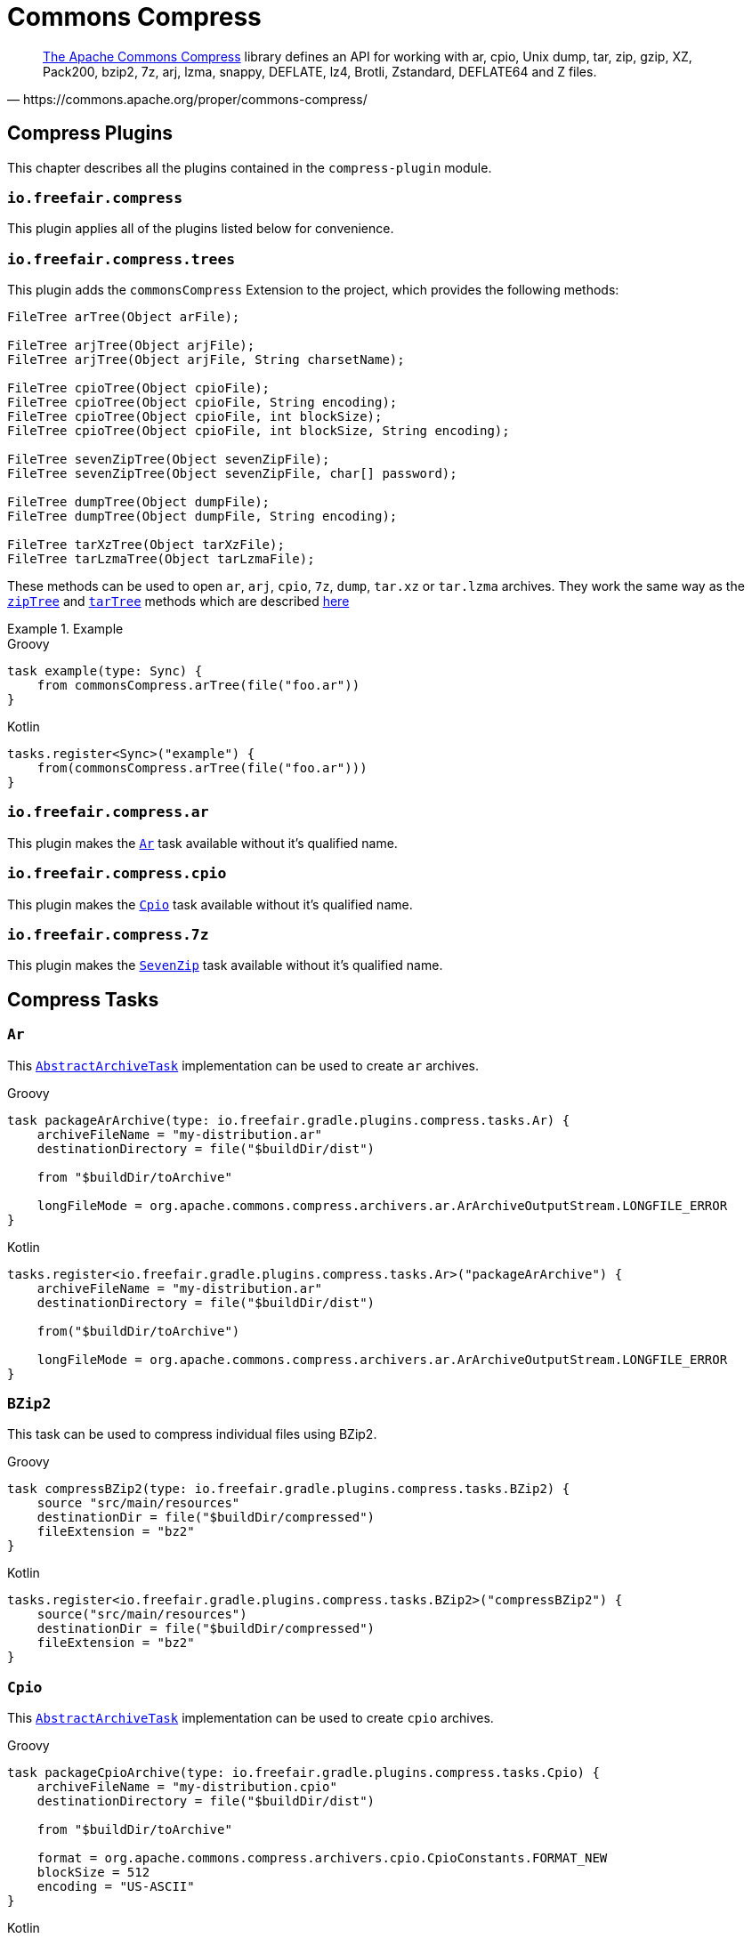 = Commons Compress

[quote, https://commons.apache.org/proper/commons-compress/]
https://commons.apache.org/proper/commons-compress/[The Apache Commons Compress] library defines an API for working with ar, cpio, Unix dump, tar, zip, gzip, XZ, Pack200, bzip2, 7z, arj, lzma, snappy, DEFLATE, lz4, Brotli, Zstandard, DEFLATE64 and Z files.

== Compress Plugins

This chapter describes all the plugins contained in the `compress-plugin` module.

=== `io.freefair.compress`
This plugin applies all of the plugins listed below for convenience.

=== `io.freefair.compress.trees`

This plugin adds the `commonsCompress` Extension to the project, which provides the  following methods:

[source, java]
----
FileTree arTree(Object arFile);

FileTree arjTree(Object arjFile);
FileTree arjTree(Object arjFile, String charsetName);

FileTree cpioTree(Object cpioFile);
FileTree cpioTree(Object cpioFile, String encoding);
FileTree cpioTree(Object cpioFile, int blockSize);
FileTree cpioTree(Object cpioFile, int blockSize, String encoding);

FileTree sevenZipTree(Object sevenZipFile);
FileTree sevenZipTree(Object sevenZipFile, char[] password);

FileTree dumpTree(Object dumpFile);
FileTree dumpTree(Object dumpFile, String encoding);

FileTree tarXzTree(Object tarXzFile);
FileTree tarLzmaTree(Object tarLzmaFile);
----

These methods can be used to open `ar`, `arj`, `cpio`, `7z`, `dump`, `tar.xz` or `tar.lzma` archives.
They work the same way as the
https://docs.gradle.org/current/dsl/org.gradle.api.Project.html#org.gradle.api.Project:zipTree(java.lang.Object)[`zipTree`]
and
https://docs.gradle.org/current/dsl/org.gradle.api.Project.html#org.gradle.api.Project:tarTree(java.lang.Object)[`tarTree`]
methods which are described https://docs.gradle.org/current/userguide/working_with_files.html#sec:unpacking_archives_example[here]

.Example
====
[source, groovy, role="primary"]
.Groovy
----
task example(type: Sync) {
    from commonsCompress.arTree(file("foo.ar"))
}
----
[source, kotlin, role="secondary"]
.Kotlin
----
tasks.register<Sync>("example") {
    from(commonsCompress.arTree(file("foo.ar")))
}
----
====

=== `io.freefair.compress.ar`

This plugin makes the <<Ar>> task available without it's qualified name.

=== `io.freefair.compress.cpio`

This plugin makes the <<Cpio>> task available without it's qualified name.

=== `io.freefair.compress.7z`

This plugin makes the <<SevenZip>> task available without it's qualified name.

== Compress Tasks

[#Ar]
=== `Ar`

This
https://docs.gradle.org/current/dsl/org.gradle.api.tasks.bundling.AbstractArchiveTask.html[`AbstractArchiveTask`]
implementation can be used to create `ar` archives.

====
[source, groovy, role="primary"]
.Groovy
----
task packageArArchive(type: io.freefair.gradle.plugins.compress.tasks.Ar) {
    archiveFileName = "my-distribution.ar"
    destinationDirectory = file("$buildDir/dist")

    from "$buildDir/toArchive"

    longFileMode = org.apache.commons.compress.archivers.ar.ArArchiveOutputStream.LONGFILE_ERROR
}
----
[source, kotlin, role="secondary"]
.Kotlin
----
tasks.register<io.freefair.gradle.plugins.compress.tasks.Ar>("packageArArchive") {
    archiveFileName = "my-distribution.ar"
    destinationDirectory = file("$buildDir/dist")

    from("$buildDir/toArchive")

    longFileMode = org.apache.commons.compress.archivers.ar.ArArchiveOutputStream.LONGFILE_ERROR
}
----
====

[#BZip2]
=== `BZip2`

This task can be used to compress individual files using BZip2.

====
[source, groovy, role="primary"]
.Groovy
----
task compressBZip2(type: io.freefair.gradle.plugins.compress.tasks.BZip2) {
    source "src/main/resources"
    destinationDir = file("$buildDir/compressed")
    fileExtension = "bz2"
}
----
[source, kotlin, role="secondary"]
.Kotlin
----
tasks.register<io.freefair.gradle.plugins.compress.tasks.BZip2>("compressBZip2") {
    source("src/main/resources")
    destinationDir = file("$buildDir/compressed")
    fileExtension = "bz2"
}
----
====


[#Cpio]
=== `Cpio`

This
https://docs.gradle.org/current/dsl/org.gradle.api.tasks.bundling.AbstractArchiveTask.html[`AbstractArchiveTask`]
implementation can be used to create `cpio` archives.

====
[source, groovy, role="primary"]
.Groovy
----
task packageCpioArchive(type: io.freefair.gradle.plugins.compress.tasks.Cpio) {
    archiveFileName = "my-distribution.cpio"
    destinationDirectory = file("$buildDir/dist")

    from "$buildDir/toArchive"

    format = org.apache.commons.compress.archivers.cpio.CpioConstants.FORMAT_NEW
    blockSize = 512
    encoding = "US-ASCII"
}
----

[source, kotlin, role="secondary"]
.Kotlin
----
tasks.register<io.freefair.gradle.plugins.compress.tasks.Cpio>("packageCpioArchive") {
    archiveFileName = "my-distribution.cpio"
    destinationDirectory = file("$buildDir/dist")

    from("$buildDir/toArchive")

    format = org.apache.commons.compress.archivers.cpio.CpioConstants.FORMAT_NEW
    blockSize = 512
    encoding = "US-ASCII"
}
----
====

[#Deflate]
=== `Deflate`

This task can be used to compress individual files using the zlib deflate algorithm.

====
[source, groovy, role="primary"]
.Groovy
----
task compressDeflate(type: io.freefair.gradle.plugins.compress.tasks.Deflate) {
    source "src/main/resources"
    destinationDir = file("$buildDir/compressed")
    fileExtension = "deflate"

    compressionLevel = 9
    withZlibHeader = false
}
----
[source, kotlin, role="secondary"]
.Kotlin
----
tasks.register<io.freefair.gradle.plugins.compress.tasks.Deflate>("compressDeflate") {
    source("src/main/resources")
    destinationDir = file("$buildDir/compressed")
    fileExtension = "deflate"

    compressionLevel = 9
    withZlibHeader = false
}
----
====

[#GZip]
=== `GZip`

This task can be used to compress individual files using BZip2.

====
[source, groovy, role="primary"]
.Groovy
----
task compressGZip(type: io.freefair.gradle.plugins.compress.tasks.GZip) {
    source "src/main/resources"
    destinationDir = file("$buildDir/compressed")
    fileExtension = "gz"

    compressionLevel = 9
    comment = ""
    addFilename = false
}
----
[source, kotlin, role="secondary"]
.Kotlin
----
tasks.register<io.freefair.gradle.plugins.compress.tasks.GZip>("compressGZip") {
    source("src/main/resources")
    destinationDir = file("$buildDir/compressed")
    fileExtension = "gz"

    compressionLevel = 9
    comment = ""
    addFilename = false
}
----
====

[#LZMA]
=== `LZMA`

This task can be used to compress individual files using LZMA.

====
[source, groovy, role="primary"]
.Groovy
----
task compressLZMA(type: io.freefair.gradle.plugins.compress.tasks.LZMA) {
    source "src/main/resources"
    destinationDir = file("$buildDir/compressed")
    fileExtension = "lzma"
}
----
[source, kotlin, role="secondary"]
.Kotlin
----
tasks.register<io.freefair.gradle.plugins.compress.tasks.LZMA>("compressLZMA") {
    source("src/main/resources")
    destinationDir = file("$buildDir/compressed")
    fileExtension = "lzma"
}
----
====

[#SevenZip]
=== `SevenZip`

This
https://docs.gradle.org/current/dsl/org.gradle.api.tasks.bundling.AbstractArchiveTask.html[`AbstractArchiveTask`]
implementation can be used to create `7z` archives.

====
[source, groovy, role="primary"]
.Groovy
----
task packageSevenZipArchive(type: io.freefair.gradle.plugins.compress.tasks.SevenZip) {
    archiveFileName = "my-distribution.7z"
    destinationDirectory = file("$buildDir/dist")

    from "$buildDir/toArchive"

    contentCompression = org.apache.commons.compress.archivers.sevenz.SevenZMethod.LZMA2
}
----
[source, kotlin, role="secondary"]
.Kotlin
----
tasks.register<io.freefair.gradle.plugins.compress.tasks.SevenZip>("packageSevenZipArchive") {
    archiveFileName = "my-distribution.7z"
    destinationDirectory = file("$buildDir/dist")

    from("$buildDir/toArchive")

    contentCompression = org.apache.commons.compress.archivers.sevenz.SevenZMethod.LZMA2
}
----
====